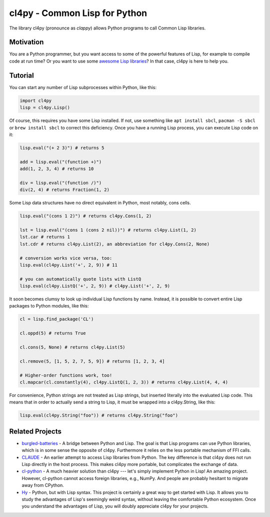 cl4py - Common Lisp for Python
==============================

The library cl4py (pronounce as *clappy*) allows Python programs to call
Common Lisp libraries.

Motivation
----------

You are a Python programmer, but you want access to some of the powerful
features of Lisp, for example to compile code at run time? Or you want
to use some `awesome Lisp libraries <http://codys.club/awesome-cl/>`__?
In that case, cl4py is here to help you.

Tutorial
--------

You can start any number of Lisp subprocesses within Python, like this:

.. code:: python

    import cl4py
    lisp = cl4py.Lisp()

Of course, this requires you have some Lisp installed. If not, use
something like ``apt install sbcl``, ``pacman -S sbcl`` or
``brew install sbcl`` to correct this deficiency. Once you have a
running Lisp process, you can execute Lisp code on it:

.. code:: python

    lisp.eval("(+ 2 3)") # returns 5

    add = lisp.eval("(function +)")
    add(1, 2, 3, 4) # returns 10

    div = lisp.eval("(function /)")
    div(2, 4) # returns Fraction(1, 2)

Some Lisp data structures have no direct equivalent in Python, most
notably, cons cells.

.. code:: python

    lisp.eval("(cons 1 2)") # returns cl4py.Cons(1, 2)

    lst = lisp.eval("(cons 1 (cons 2 nil))") # returns cl4py.List(1, 2)
    lst.car # returns 1
    lst.cdr # returns cl4py.List(2), an abbreviation for cl4py.Cons(2, None)

    # conversion works vice versa, too:
    lisp.eval(cl4py.List('+', 2, 9)) # 11

    # you can automatically quote lists with ListQ
    lisp.eval(cl4py.ListQ('+', 2, 9)) # cl4py.List('+', 2, 9)

It soon becomes clumsy to look up individual Lisp functions by name.
Instead, it is possible to convert entire Lisp packages to Python
modules, like this:

.. code:: python

    cl = lisp.find_package('CL')

    cl.oppd(5) # returns True

    cl.cons(5, None) # returns cl4py.List(5)

    cl.remove(5, [1, 5, 2, 7, 5, 9]) # returns [1, 2, 3, 4]

    # Higher-order functions work, too!
    cl.mapcar(cl.constantly(4), cl4py.ListQ(1, 2, 3)) # returns cl4py.List(4, 4, 4)

For convenience, Python strings are not treated as Lisp strings, but
inserted literally into the evaluated Lisp code. This means that in
order to actually send a string to Lisp, it must be wrapped into a
cl4py.String, like this:

.. code:: python

    lisp.eval(cl4py.String("foo")) # returns cl4py.String("foo")

Related Projects
----------------

-  `burgled-batteries <https://github.com/pinterface/burgled-batteries>`__
   - A bridge between Python and Lisp. The goal is that Lisp programs
   can use Python libraries, which is in some sense the opposite of
   cl4py. Furthermore it relies on the less portable mechanism of FFI
   calls.
-  `CLAUDE <https://www.nicklevine.org/claude/>`__ - An earlier attempt
   to access Lisp libraries from Python. The key difference is that
   cl4py does not run Lisp directly in the host process. This makes
   cl4py more portable, but complicates the exchange of data.
-  `cl-python <https://github.com/metawilm/cl-python>`__ - A much
   heavier solution than cl4py --- let's simply implement Python in
   Lisp! An amazing project. However, cl-python cannot access foreign
   libraries, e.g., NumPy. And people are probably hesitant to migrate
   away from CPython.
-  `Hy <http://docs.hylang.org/en/stable/>`__ - Python, but with Lisp
   syntax. This project is certainly a great way to get started with
   Lisp. It allows you to study the advantages of Lisp's seemingly weird
   syntax, without leaving the comfortable Python ecosystem. Once you
   understand the advantages of Lisp, you will doubly appreciate cl4py
   for your projects.


